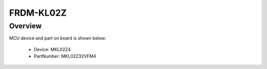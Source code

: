 .. _frdmkl02z:

FRDM-KL02Z
####################

Overview
********




.. image:: ./frdmkl02z.png
   :width: 240px
   :align: center
   :alt: FRDM-KL02Z

MCU device and part on board is shown below:

 - Device: MKL02Z4
 - PartNumber: MKL02Z32VFM4


